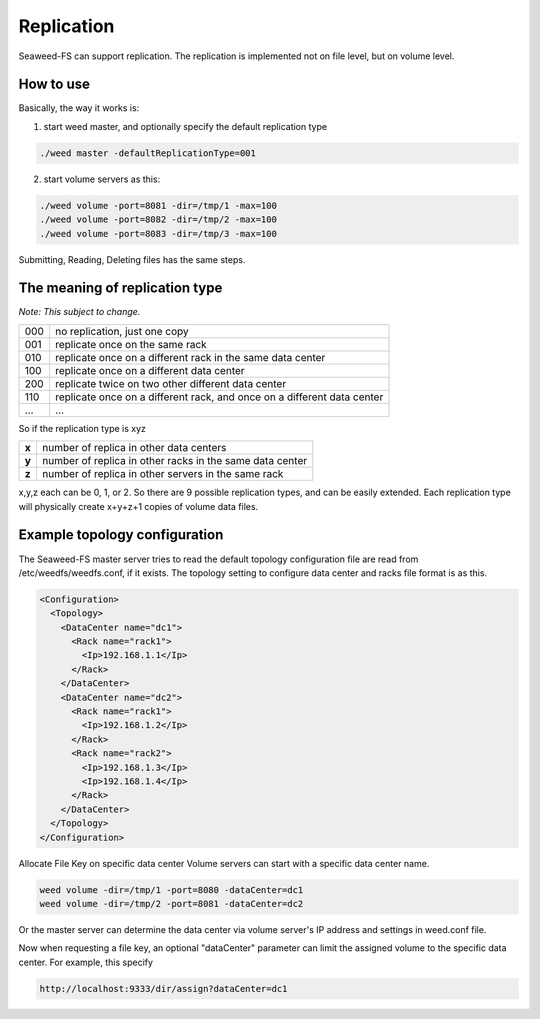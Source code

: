 Replication
===================================
Seaweed-FS can support replication. The replication is implemented not on file level, but on volume level.

How to use
###################################
Basically, the way it works is:

1. start weed master, and optionally specify the default replication type

.. code-block:: bash
  
  ./weed master -defaultReplicationType=001

2. start volume servers as this:

.. code-block:: bash

   ./weed volume -port=8081 -dir=/tmp/1 -max=100
   ./weed volume -port=8082 -dir=/tmp/2 -max=100
   ./weed volume -port=8083 -dir=/tmp/3 -max=100

Submitting, Reading, Deleting files has the same steps.

The meaning of replication type
###################################
*Note: This subject to change.*

+-----+---------------------------------------------------------------------------+
|000  |no replication, just one copy                                              |
+-----+---------------------------------------------------------------------------+
|001  |replicate once on the same rack                                            |
+-----+---------------------------------------------------------------------------+
|010  |replicate once on a different rack in the same data center                 |
+-----+---------------------------------------------------------------------------+
|100  |replicate once on a different data center                                  |
+-----+---------------------------------------------------------------------------+
|200  |replicate twice on two other different data center                         |
+-----+---------------------------------------------------------------------------+
|110  |replicate once on a different rack, and once on a different data center    |
+-----+---------------------------------------------------------------------------+
|...  |...                                                                        |
+-----+---------------------------------------------------------------------------+

So if the replication type is xyz

+-------+--------------------------------------------------------+
|**x**  |number of replica in other data centers                 |
+-------+--------------------------------------------------------+
|**y**  |number of replica in other racks in the same data center|
+-------+--------------------------------------------------------+
|**z**  |number of replica in other servers in the same rack     |
+-------+--------------------------------------------------------+

x,y,z each can be 0, 1, or 2. So there are 9 possible replication types, and can be easily extended. 
Each replication type will physically create x+y+z+1 copies of volume data files.

Example topology configuration 
###################################

The Seaweed-FS master server tries to read the default topology configuration file are read from /etc/weedfs/weedfs.conf, if it exists. The topology setting to configure data center and racks file format is as this.

.. code-block:: xml

  <Configuration>
    <Topology>
      <DataCenter name="dc1">
        <Rack name="rack1">
          <Ip>192.168.1.1</Ip>
        </Rack>
      </DataCenter>
      <DataCenter name="dc2">
        <Rack name="rack1">
          <Ip>192.168.1.2</Ip>
        </Rack>
        <Rack name="rack2">
          <Ip>192.168.1.3</Ip>
          <Ip>192.168.1.4</Ip>
        </Rack>
      </DataCenter>
    </Topology>
  </Configuration>

Allocate File Key on specific data center
Volume servers can start with a specific data center name.

.. code-block:: bash

  weed volume -dir=/tmp/1 -port=8080 -dataCenter=dc1
  weed volume -dir=/tmp/2 -port=8081 -dataCenter=dc2

Or the master server can determine the data center via volume server's IP address and settings in weed.conf file.

Now when requesting a file key, an optional "dataCenter" parameter can limit the assigned volume to the specific data center. For example, this specify

.. code-block:: bash
  
  http://localhost:9333/dir/assign?dataCenter=dc1